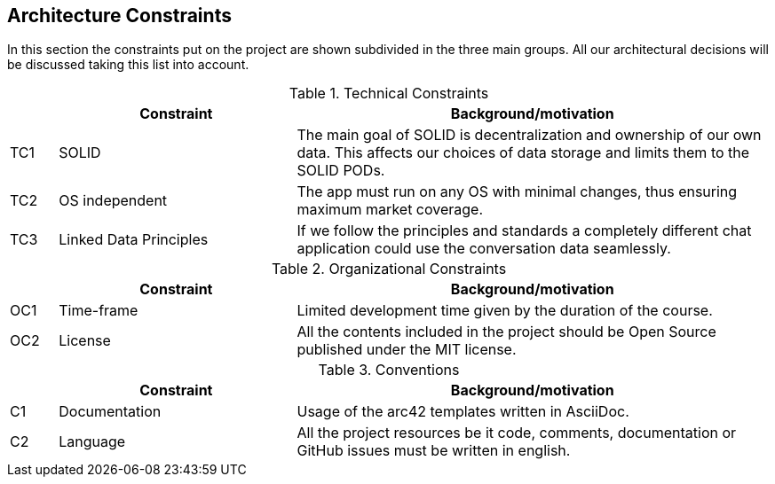 [[section-architecture-constraints]]
== Architecture Constraints

In this section the constraints put on the project are shown subdivided in the three main groups. All our architectural decisions will be discussed taking this list into account.


.Technical Constraints
[width="100%",cols="1,5,10",options="header"]
|=========================================================
||Constraint |Background/motivation

|TC1 | SOLID | The main goal of SOLID is decentralization and ownership of our own data. This affects our choices of data storage and limits them to the SOLID PODs.

|TC2 | OS independent | The app must run on any OS with minimal changes, thus ensuring maximum market coverage.

|TC3 | Linked Data Principles | If we follow the principles and standards a completely different chat application could use the conversation data seamlessly.

|=========================================================


.Organizational Constraints
[width="100%",cols="1,5,10",options="header"]
|=========================================================
||Constraint |Background/motivation

|OC1 | Time-frame | Limited development time given by the duration of the course.

|OC2 | License | All the contents included in the project should be Open Source published under the MIT license.

|=========================================================


.Conventions
[width="100%",cols="1,5,10",options="header"]
|=========================================================
||Constraint |Background/motivation

|C1 | Documentation | Usage of the arc42 templates written in AsciiDoc.

|C2 | Language | All the project resources be it code, comments, documentation or GitHub issues must be written in english.

|=========================================================

